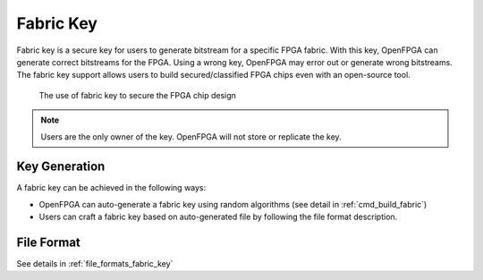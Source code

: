 .. _fabric_key:

Fabric Key
~~~~~~~~~~

Fabric key is a secure key for users to generate bitstream for a specific FPGA fabric. 
With this key, OpenFPGA can generate correct bitstreams for the FPGA.
Using a wrong key, OpenFPGA may error out or generate wrong bitstreams.
The fabric key support allows users to build secured/classified FPGA chips even with an open-source tool.

.. figure:: figures/fabric_key_motivation.png
   :scale: 60%
   :alt: map to buried treasure
 
   The use of fabric key to secure the FPGA chip design

.. note:: Users are the only owner of the key. OpenFPGA will not store or replicate the key.

Key Generation
``````````````
A fabric key can be achieved in the following ways:

- OpenFPGA can auto-generate a fabric key using random algorithms (see detail in :ref:`cmd_build_fabric`)

- Users can craft a fabric key based on auto-generated file by following the file format description.

File Format
```````````

See details in :ref:`file_formats_fabric_key`
